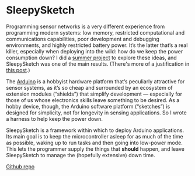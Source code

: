 * SleepySketch

  Programming sensor networks is a very different experience from
  programming modern systems: low memory, restricted computational and
  communications capabilities, poor development and debugging
  environments, and highly restricted battery power. It’s the latter
  that’s a real killer, especially when deploying into the wild: how do
  we keep the power consumption down? I did a [[link:/development/projects/citizen-sensing/][summer project]] to explore
  these ideas, and SleepySketch was one of the main results. (There's
  more of a justification in [[link:/2013/07/25/sleepy-sketches/][this post]].)

  The [[http://arduino.cc/][Arduino]] is a hobbyist hardware platform that’s peculiarly
  attractive for sensor systems, as it’s so cheap and surrounded by an
  ecosystem of extension modules (“shields”) that simplify development
  — especially for those of us whose electronics skills leave
  something to be desired. As a hobby device, though, the Arduino
  software platform (“sketches”) is designed for simplicity, not for
  longevity in sensing applications. So I wrote a harness to help keep
  the power down.

  SleepySketch is a framework within which to deploy Arduino
  applications. Its main goal is to keep the microcontroller asleep for
  as much of the time as possible, waking up to run tasks and then going
  into low-power mode. This lets the programmer supply the things that
  *should* happen, and leave SleepySketch to manage the (hopefully
  extensive) down time.

  [[https://github.com/simoninireland/sleepysketch][Github repo]]

